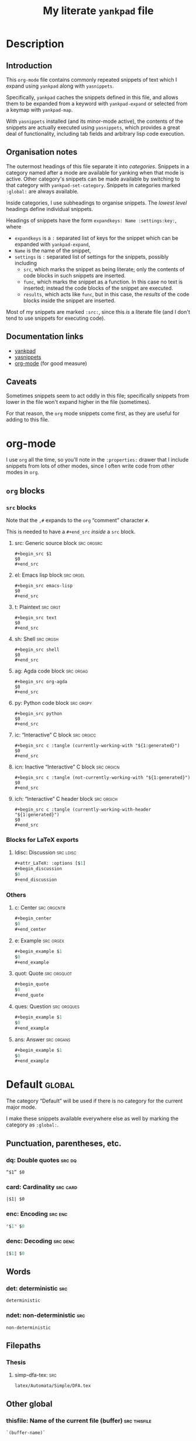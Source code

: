 #+Title: My literate ~yankpad~ file
#+Description: A literate file which generates my collection of snippets for yankpad (with yasnippets).
#+Startup: indent

* Description

** Introduction

This ~org-mode~ file contains commonly repeated snippets of text
which I expand using ~yankpad~ along with ~yasnippets~.

Specifically, ~yankpad~ caches the snippets defined in this file,
and allows them to be expanded from a keyword with ~yankpad-expand~
or selected from a keymap with ~yankpad-map~.

With ~yasnippets~ installed (and its minor-mode active),
the contents of the snippets are actually executed using ~yasnippets~,
which provides a great deal of functionality, including tab fields
and arbitrary lisp code execution.

** Organisation notes

The outermost headings of this file separate it into /categories/.
Snippets in a category named after a mode are available
for yanking when that mode is active.
Other category's snippets can be made available by switching to that
category with ~yankpad-set-category~.
Snippets in categories marked ~:global:~ are always available.

Inside categories, I use subheadings to organise snippets.
The /lowest level/ headings define individual snippets.

Headings of snippets have the form ~expandkeys: Name :settings:key:~,
where
- ~expandkeys~ is a ~:~ separated list of keys for the snippet
  which can be expanded with ~yankpad-expand~,
- ~Name~ is the name of the snippet,
- ~settings~ is ~:~ separated list of settings for the snippets,
  possibly including
  - ~src~, which marks the snippet as being literate; only the
    contents of code blocks in such snippets are inserted.
  - ~func~, which marks the snippet as a function. In this case
    no text is inserted; instead the code blocks of the snippet are
    executed.
  - ~results~, which acts like ~func~, but in this case, the /results/
    of the code blocks inside the snippet
    are inserted.

Most of my snippets are marked ~:src:~, since this /is/ a literate file
(and I don't tend to use snippets for executing code).

** Documentation links

- [[https://github.com/Kungsgeten/yankpad][yankpad]]
- [[https://github.com/joaotavora/yasnippet][yasnippets]]
- [[https://orgmode.org/][org-mode]] (for good measure)

** Caveats

Sometimes snippets seem to act oddly in this file;
specifically snippets from lower in the file won't
expand higher in the file (sometimes).

For that reason, the ~org~ mode snippets come first,
as they are useful for adding to this file.

* org-mode
:properties:
:include: agda2-mode|tex-mode
:end:

I use ~org~ all the time, so you'll note in the ~:properties:~ drawer
that I include snippets from lots of other modes, since I often
write code from other modes in ~org~.

** ~org~ blocks

*** ~src~ blocks

Note that the ~,#~ expands to the ~org~ “comment” character ~#~.

This is needed to have a ~#+end_src~ /inside/ a ~src~ block.

**** src: Generic source block                                :src:orgsrc:

#+begin_src text
#+begin_src $1
$0
,#+end_src
#+end_src

**** el: Emacs lisp block                                      :src:orgel:

#+begin_src text
#+begin_src emacs-lisp
$0
,#+end_src
#+end_src

**** t: Plaintext                                               :src:orgt:

#+begin_src text
#+begin_src text
$0
,#+end_src
#+end_src

**** sh: Shell                                                 :src:orgsh:

#+begin_src text
#+begin_src shell
$0
,#+end_src
#+end_src

**** ag: Agda code block                                       :src:orgag:

#+begin_src text
#+begin_src org-agda
$0
,#+end_src
#+end_src

**** py: Python code block                                     :src:orgpy:
#+begin_src text
#+begin_src python
$0
,#+end_src
#+end_src

**** ic: “Interactive” C block                                :src:orgicc:

#+begin_src text
#+begin_src c :tangle (currently-working-with "${1:generated}")
$0
,#+end_src
#+end_src

**** icn: Inactive “Interactive” C block                      :src:orgicn:

#+begin_src text
#+begin_src c :tangle (not-currently-working-with "${1:generated}")
$0
,#+end_src
#+end_src

**** ich: “Interactive” C header block                        :src:orgich:

#+begin_src text
#+begin_src c :tangle (currently-working-with-header "${1:generated}")
$0
,#+end_src
#+end_src

*** Blocks for LaTeX exports

**** ldisc: Discussion                                         :src:ldisc:

#+begin_src emacs-lisp
#+attr_LaTeX: :options [$1]
#+begin_discussion
$0
#+end_discussion
#+end_src

*** Others

**** c: Center                                               :src:orgcntr:

#+begin_src emacs-lisp
#+begin_center
$0
#+end_center
#+end_src

**** e: Example                                                :src:orgex:

#+begin_src emacs-lisp
#+begin_example $1
$0
#+end_example
#+end_src

**** quot: Quote                                             :src:orgquot:

#+begin_src emacs-lisp
#+begin_quote
$0
#+end_quote
#+end_src

**** ques: Question                                          :src:orgques:

#+begin_src emacs-lisp
#+begin_example $1
$0
#+end_example
#+end_src

**** ans: Answer                                                :src:organs:

#+begin_src emacs-lisp
#+begin_example $1
$0
#+end_example
#+end_src

* Default                                                            :global:

The category “Default” will be used if there is no category for the
current major mode.

I make these snippets available everywhere else as well by marking
the category as ~:global:~.

** Punctuation, parentheses, etc.

*** dq: Double quotes                                              :src:dq:

#+begin_src text
“$1” $0
#+end_src

*** card: Cardinality                                            :src:card:

#+begin_src text
|$1| $0
#+end_src

*** enc: Encoding                                                 :src:enc:

#+begin_src emacs-lisp
⌜$1⌝ $0
#+end_src

*** denc: Decoding                                               :src:denc:

#+begin_src emacs-lisp
⟦$1⟧ $0
#+end_src

** Words

*** det: deterministic                                                :src:

#+begin_src text
deterministic
#+end_src

*** ndet: non-deterministic                                           :src:

#+begin_src text
non-deterministic
#+end_src

** Filepaths

*** Thesis

**** simp-dfa-tex:                                                   :src:

#+begin_src text
latex/Automata/Simple/DFA.tex
#+end_src

** Other global

*** thisfile: Name of the current file (buffer)              :src:thisfile:

#+begin_src text
`(buffer-name)`
#+end_src

*** dasht: A “title” surrouned by dashes                        :src:dasht:

#+begin_src text
${1:$(make-string (string-width yas-text) ?\-)}
${1:Title}
${1:$(make-string (string-width yas-text) ?\-)}
$0
#+end_src

Credit: the [[http://joaotavora.github.io/yasnippet/snippet-development.html#orge2c1f71][yasnippet tutorial

*** dj: Get a dad joke                                             :src:dj:
#+begin_src text
`(dad-joke)`
#+end_src

*** yas: Yasnippet template                                       :src:yas:

This should really move to a specialised category.
#+begin_src text
# name: $1
# key: $2
# --
$0
#+end_src

* agda2-mode

** ag: Literate code block                                           :src:ag:

#+begin_src text
\begin{code}
$0
\end{code}
#+end_src

** ga: Break up a literate code block                               :src:ga:

Often we need to break up code blocks somewhere in the middle.

The ~\end{code}~ here is an Elisp string so that it's not mistaken
as ending a LaTeX code environment in /this/ document.

#+begin_src text
`"\\end{code}"`
$0
\begin{code}
#+end_src

** tag: Catch-file-between-tags                                    :src:tag:

#+begin_src text
%<*$1>
$0
%</$1>
#+end_src

** fun: Function declaration with type signature                   :src:fun:

#+begin_src text
$1 : $0
$1 = ?
#+end_src

** dt: Datatype declaration                                         :src:dt:

#+begin_src text
data $1 : Set where
  $2 : $1
#+end_src

** setl: ~Set~ arguments parameterised by a ~Level~                   :src:setl:

#+begin_src text
{${1:a} : Level} → (${2:A} : Set $1) → $0
#+end_src

** isetl: /Implicit/ ~Set~ arguments parameterised by a ~Level~        :src:isetl:

#+begin_src text
{${1:a} : Level} → {${2:A} : Set $1} → $0
#+end_src

** 2setl: ~Set~ arguments parameterised by two ~Level's~             :src:2setl:

#+begin_src text
{${1:a} ${2:b} : Level} → (${3:A} : Set $1) → (${4:B} : Set $1) → $0
#+end_src

** i2setl: /Implicit/ ~Set~ arguments parameterised by two ~Level's~ :src:i2setl:

#+begin_src text
{${1:a} ${2:b} : Level} → {${3:A} : Set $1} → {${4:B} : Set $1} → $0
#+end_src
** with: ~with~ pattern                                             :src:with:

#+begin_src text
with $1
... | ${2:thing} = $0
#+end_src

** eqr: Start a ~≡-Reasoning~ block                                  :src:eqr:

#+begin_src text
begin
  ?$0
≡⟨ ${1:?} ⟩
  ?
∎
#+end_src

** eqs: Insert a step in a ~≡-Reasoning~ block                       :src:eqs:

#+begin_src text
≡⟨ ${1:?} ⟩
  $0
#+end_src
* tex-mode

** leg: General LaTeX environment                                  :src:leg:

#+begin_src text
\begin{$1}
$0
\end{$1}
#+end_src

** lei: LaTeX itemize                                              :src:lei:

#+begin_src text
\begin{itemize}
$0
\end{itemize}
#+end_src

** lec: LaTeX center                                               :src:lec:

#+begin_src text
\begin{center}
$0
\end{center}
#+end_src

** li: LaTeX item                                                   :src:li:

#+begin_src text
\item $0
#+end_src

** cfbt: Import a tagged portion of another file                    :src:li:

Using the package ~catchfilebetweentags~.

#+begin_src text
\ExecuteMetaData[$1]{$2}$0
#+end_src
